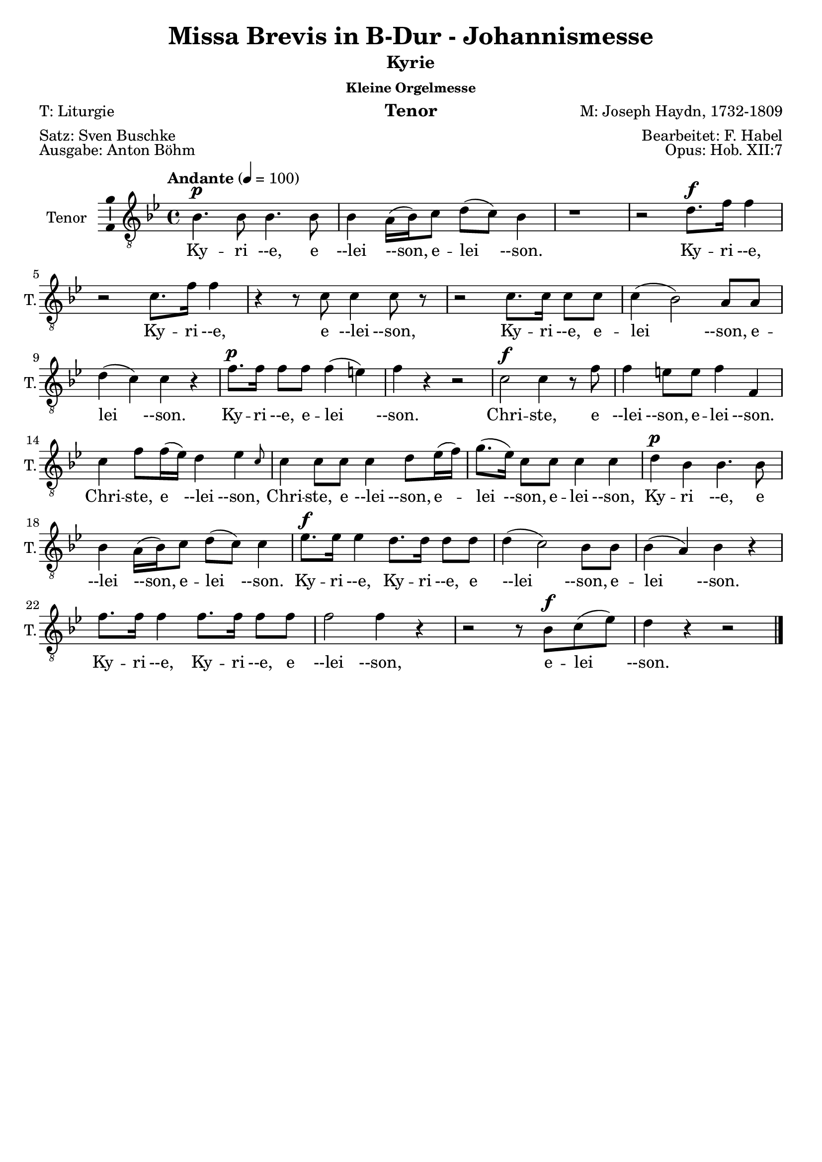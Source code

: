 \version "2.24.3"
\language "english"

\header {
  dedication = ""
  title = "Missa Brevis in B-Dur - Johannismesse"
  subtitle = ""
  subsubtitle = "Kleine Orgelmesse"
  instrument = "Tenor"
  composer = "M: Joseph Haydn, 1732-1809"
  arranger = "Bearbeitet: F. Habel"
  poet = "T: Liturgie"
  meter = "Satz: Sven Buschke"
  piece = "Ausgabe: Anton Böhm"
  opus = "Opus: Hob. XII:7"
  copyright = ""
  tagline = ""
}

\paper {
  #(set-paper-size "a4")
}

global = {
  \key c \major
  \numericTimeSignature
  \time 4/4
  \tempo "Andante" 4=100
}

%%%%%%%%%%%%%%%%%%%%%%%%%%%%%%%%
% Kyrie
%%%%%%%%%%%%%%%%%%%%%%%%%%%%%%%%

globalA = {
  \key bf \major
  %   \numericTimeSignature
  \time 4/4
  \tempo "Andante" 4=100
}

scoreATenorVoice = \relative c' {
  \globalA
  \dynamicUp
  % Music follows here.
  bf4.\p bf8  bf4. bf8 bf4 a16(bf) c8 d(c) bf4
  r1 r2 d8.\f f16 f4
  r2 c8. f16 f4
  r4 r8 c c4 c8 r
  r2 c8. c16 c8 c c4(bf2) a8 a d4(c) c r
  f8.\p f16 f8 f f4(e) f r r2
  c2\f c4 r8 f
  f4 e8 e f4 f, c' f8 f16(ef) d4 \afterGrace ef {c8}
  c4 c8 c c4 d8 ef16(f)
  g8.(ef16) c8 c c4 c
  d\p bf bf4. bf8 bf4 a16(bf) c8 d(c) c4
  ef8.\f ef16 ef4 d8. d16 d8 d d4(c2) bf8 bf
  bf4(a) bf r
  f'8. f16 f4 f8. f16 f8 f f2 f4 r
  r2 r8 bf,\f c(ef) d4 r r2
  \bar "|."
}

scoreAVerse = \lyricmode {
  % Lyrics follow here.
  Ky -- ri --e, e --lei --son, e -- lei --son.
  Ky -- ri --e, Ky -- ri --e, e --lei --son, Ky -- ri --e, e -- lei --son, e -- lei --son.
  Ky -- ri --e, e -- lei --son.
  Chri -- ste, e --lei --son, e -- lei --son.
  Chri -- ste, e --lei --son,
  Chri -- ste, e --lei --son, e -- lei --son, e -- lei --son,
  Ky -- ri --e, e --lei --son, e -- lei --son.
  Ky -- ri --e, Ky -- ri --e, e --lei --son, e -- lei --son.
  Ky -- ri --e, Ky -- ri --e, e --lei --son, e -- lei --son.
}

\bookpart {
  \header {
    subtitle = "Kyrie"
  }
  \score {
    \new Staff \with {
      instrumentName = "Tenor"
      shortInstrumentName = "T."
      midiInstrument = "choir aahs"
      \consists "Ambitus_engraver"
    } { \clef "treble_8" \scoreATenorVoice }
    \addlyrics { \scoreAVerse }
    \layout { }
    \midi { }
  }
}

%%%%%%%%%%%%%%%%%%%%%%%%%%%%%%%%
% Gloria
%%%%%%%%%%%%%%%%%%%%%%%%%%%%%%%%

globalB = {
  \key bf \major
  %   \numericTimeSignature
  \time 3/4
  \tempo "Allegro" 4=100
}

scoreBTenorVoice = \relative c' {
  \globalB
  \dynamicUp
  % Music follows here.
  bf8\f 8 8 8 8 8
  a8. a16 a4 a8 bf
  c2 c4
  d f8 f f f
  g4 ef8 ef g g16 g
  f4 f8 f f f
  c4 c8 c16 c d8 bf
  bf4(a) a(c4.) c8 c4
  f f8 f f f d d d4. d8  c4. c8 c4
  d(c bf) a a a8 a c4 c c8 c bf4 bf bf8 bf bf4 bf8 bf bf bf bf4 g' g8 g f4 f f8 f ef4(d) c bf r r
  r2. r r
  r4 f'2(g4 ef) c d16(ef d ef) f2 ef8 ef16 ef d4(c) bf r4 r\fermata
  \bar "||"
  \time 3/4
  \tempo "Adagio" 4=70
  r2.
  r
  r4 r bf\f c bf r
  g' f ef ef d r d2 d4 e2 e4
  r ef ef d2 c4 bf2(a4) g r r
  r2. r r
  r4 r bf\f c bf r
  d\p d d d d r
  f4.\f f8 f4 d2 d4
  ef2 ef4
  f2 ef4 ef2(d4) c r r
  r2. r r
  r4 r ef d ef r8 ef
  c4. c8 d4 bf a r
  d2\f d4 e2 e4
  r ef ef d2 c4 bf2(a4) g r r\fermata
  \bar "||"
  \time 3/4
  \tempo "Allegro" 4=100
  r4 bf4. bf8
  a2 a8(bf) c2 c4 d f f g2 g4
  f8. f16 f4 d c c d8(bf) bf4. a8 a4
  c2. f d c
  d4(c bf) a r a
  c2 c4 bf4. bf8 8 8
  bf4 bf8 8 8 8
  bf4(g') g f2 f4
  ef(d c) bf r r
  r2. r r
  r4 f'2\p(g4 ef) c d16(ef d ef) f2 ef4(d c) bf
  r r c\f d r a bf r r
  \bar "|."
}

scoreBVerse = \lyricmode {
  % Lyrics follow here.
  % Glória in ex -- cél -- sis Deo
  Et in ter -- ra pax ho -- mí -- ni -- bus bo -- næ vo -- lun -- tá -- tis.
  Lau -- dá -- mus te,
  be -- ne -- dí -- ci -- mus te,
  ad -- o -- rá -- mus te,
  glo -- ri -- fi -- cá -- mus te,
  grá -- ti -- as á -- gi -- mus ti -- bi pro -- pter mag -- nam gló -- ri -- am tu -- am,
  Dó -- mi -- ne De -- us, Rex cæ -- lé -- stis,
  De -- us Pa -- ter om -- ní -- po -- tens.
  Dó -- mi -- ne Fi -- li U -- ni -- gé -- ni -- te.
  %   Ie -- su Chris -- te,
  %   Dó -- mi -- ne De -- us, Ag -- nus Dei, Fí -- li -- us Pa -- tris,
  A -- gnus De -- i, Fi -- li -- us Pa -- tris.
  Qui tol -- lis pec -- cá -- ta mun -- di,
  mi -- se -- ré -- re mi -- se -- ré -- re no -- bis.
  Qui tol -- lis pec -- cá -- ta mun -- di,
  sú --sci -- pe de -- pre -- ca -- ti -- ó -- nem no -- stram.
  Qui se -- des ad déx -- te -- ram Pa -- tris,
  mi -- se -- ré -- re, mi -- se -- ré -- re no -- bis.
  Quó -- ni -- am tu so -- lus Sanc -- tus.
  Tu so -- lus Dó -- mi -- nus,
  tu so -- lus Al -- tís -- si -- mus,
  Ie -- su, Ie -- su Chri -- ste.
  Cum San -- cto Spí -- ri -- tu,
  in gló -- ri -- a De -- i Pa -- tris.
  A -- men, a -- men,
  a -- men, a -- men, a -- men,
  a -- men, a -- men.
}

\bookpart {
  \header {
    subtitle = "Gloria"
  }
  \score {
    \new Staff \with {
      instrumentName = "Tenor"
      shortInstrumentName = "T."
      midiInstrument = "choir aahs"
      \consists "Ambitus_engraver"
    } { \clef "treble_8" \scoreBTenorVoice }
    \addlyrics { \scoreBVerse }
    \layout { }
    \midi { }
  }
}

%%%%%%%%%%%%%%%%%%%%%%%%%%%%%%%%
% Credo
%%%%%%%%%%%%%%%%%%%%%%%%%%%%%%%%

globalC = {
  \key bf \major
  %   \numericTimeSignature
  \time 4/4
  \tempo "Allegro" 4=100
}

scoreCTenorVoice = \relative c' {
  \globalC
  \dynamicUp
  % Music follows here.
  r1
  r2 bf8\f 8 c c16 c
  d8 ef d g f ef16 d ef8. ef16
  d4 r r2
  c4. c8 c4 c, r1
  d'4 c c8 bf a g f d' c d16 d c4 c c r r2
  r1
  r1
  r2 bf4 c
  d8(ef) d g f ef16(d) ef4 d r r c8 c c8. c16 c8 c c4 c, r2 r4 r8 f' d4 c8 c c(bf a) g f d' c d c c16 c c4 c r r2 r r8 c d(c16 bf)
  \time 3/4
  \tempo "Adagio" 4 = 46
  a4 f'\p f8 f f2.(f2) a,4 bf4 4 4 bf2.(bf2) bf4 4 bf2 b4. b8 b4 c b r
  ef4. ef8 d c c8. b16 b4 r ef4. ef8 d c c8. b16 b4 g ef c ef'8(c) af2 ef4 c2 c4 fs4 r fs g2. a g2 g4 g2 r4
  r2. r r r r
  b
  b bf(a2) bf4 a2 bf4 c(bf) a g r r
  r2.
  r4 d\p d d2 d4
  \bar "||"
  \tempo "Allegro" 4=80
  d d'\f d8 d d2 d4 d4. d8 d4 d d bf c4. c8 c4 c c c8 c bf4 bf bf a2 a4 bf g' e c d c d(c2) c4 r
  f, f4. f8 f f bf bf g4 e f f8 f f f 
  bf4(g) e f f r8 f bf4(g) e f r r
  c'2\f c4 bf bf bf bf2 bf4 bf(g') g f f f ef(d c)
  bf r d8 d d4. d8 d4 d2 d4 d4. d8 d4 d8 d d4 bf c c c8 c c4 c c8 c bf4 bf bf a a a8 a bf4 g' e c d c d8 d c4 c a f f c'2 c4
  bf2 bf4 a2. bf4 g' e c d c d8 d c2 f,4 r8 f f f f4 f f bf8. bf16 g4 e f8 f f f f f bf8. bf16 g4 e f8. f16 f8 f f f bf4 g e8 e f2 c'4 c c c8 c bf4 bf bf8 bf bf2 bf4 bf(g') g f8 f f4 f ef ef d4(c) bf r r 
  r2. r r 
  r4 f'2
  g4 ef c d16(c bf ef) f2 ef4(d) c bf r c\f d r a bf r r
  \bar "|."
}

scoreCVerse = \lyricmode {
  % Lyrics follow here.
  %   Cre -- do in un -- um De -- um,
  %   Pa -- trem om -- ni -- potén -- tem,
  %   fac -- tórem cæ -- li et terræ,
  Vi -- si -- bí -- li -- um ó -- mni -- um et in -- vi -- si -- bí -- li -- um.
  Ie -- sum Chris -- tum
  Et ex Pa -- tre na -- tum an -- te óm -- ni -- a sǽ -- cu -- la.
  De -- um ve -- rum de De -- o ve -- ro.
  Con -- sub -- stan -- ti -- á -- lem Pa -- tri.
  Qui pro -- pter nos hó -- mi -- nes et pro -- pter no -- stram sa -- lú -- tem
  de coe -- lis.
  Et in -- car -- ná -- tus est,
  in -- car -- ná -- tus est
  de Spí -- ri -- tu San -- cto
  ex Ma -- rí -- a Vír -- gi -- ne,
  ex Ma -- rí -- a Vír -- gi -- ne:
  et ho -- mo, et ho -- mo fac -- tus est.
  et ho -- mo fac -- tus est.
  pas -- sus
  pas -- sus
  et se -- púl -- tus est,
  et se -- púl -- tus est.
  Et re -- sur -- ré -- xit tér -- ti -- a di -- e, se -- cún -- dum Scrip -- tú -- ras.
  Et as -- cén -- dit in coe -- lum, se -- det ad déx -- te -- ram Pa -- tris.
  Et í -- te -- rum ven -- tú -- rus est cum gló -- ri -- a,
  iu -- di -- cá -- re vi -- vos et mór -- tu -- os.
  Cui -- us reg -- ni non e -- rit fi -- nis,
  non e -- rit fi -- nis.
  Et in Spí -- ri -- tum San -- ctum, Dó -- mi -- num et vi -- vi -- fi -- cán -- tem:
  qui ex Pa -- tre Fi -- li -- ó -- que pro -- cé -- dit.
  Qui cum Pa -- tre et Fí -- li -- o si -- mul ad -- o -- rá -- tur et con -- glo -- ri -- fi -- cá -- tur:
  qui lo -- cú -- tus est per pro -- phé -- tas.
  Et un -- am, sanc -- tam, ca -- thó -- li -- cam et a -- po -- stó -- li -- cam Ec -- clé -- si -- am.
  Con -- fí -- te -- or u -- num ba -- ptís -- ma in re -- mis -- si -- ó -- nem pec -- ca -- tó -- rum.
  Et ex -- spéc -- to re -- sur -- re -- cti -- ó -- nem mor -- tu -- ó -- rum.
  Et vit -- am ven -- tú -- ri sǽ -- cu -- li. A -- men, a -- men.
}

\bookpart {
  \header {
    subtitle = "Credo"
  }
  \score {
    \new Staff \with {
      instrumentName = "Tenor"
      shortInstrumentName = "T."
      midiInstrument = "choir aahs"
      \consists "Ambitus_engraver"
    } { \clef "treble_8" \scoreCTenorVoice }
    \addlyrics { \scoreCVerse }
    \layout { }
    \midi { }
  }
}

%%%%%%%%%%%%%%%%%%%%%%%%%%%%%%%%
% Sanctus
%%%%%%%%%%%%%%%%%%%%%%%%%%%%%%%%

globalD = {
  \key bf \major
  %   \numericTimeSignature
  \time 6/8
  \tempo "Andante" 4=100
}

scoreDTenorVoice = \relative c' {
  \globalD
  \dynamicUp
  % Music follows here.
  r4 r8\f f4.
  d r8 ef ef d8. d16 e8 f(ef) c
  bf4.(ef4) c8 bf d d c8. d16 c8 r ef ef d8. c16 b8 c4 c8 b c16(d) c8 c(d) ef d(g f ef4 d8 c4) c8 b4 r8 r4 r8 ef ef ef ef c b c c r r4 r8 d d d d bf a
  bf bf r r4 r8 c8. c16 bf8 bf a r bf8. bf16 bf8 a a r bf8. bf16 bf8 a a r
  r4 r8 bf4. a8(f') ef ef(d) c d4( c8 bf4 c8) f,4 r8 r4 r8
  r2. r4 r8 ef'4. d8(g f ef d c) bf g' ef d4(c8) bf4 r8 r4 r8
  r4 r8 ef4.\p d8(g f ef d c) bf g'\f ef d4(c8) bf4 r8 r4 r8
  \bar "|." 
}

scoreDVerse = \lyricmode {
  % Lyrics follow here.
  Sanc -- tus, Sanc -- tus, Do -- mi -- nus De -- us Sa -- ba -- oth.
  Sanc -- tus, Do -- mi -- nus, Sanc -- tus, Do -- mi -- nus
  De -- us Sa -- ba -- oth, De -- us Sa -- ba -- oth.
  Ple -- ni sunt cae -- li et ter -- ra,
  ple -- ni sunt cae -- li et ter -- ra
  glo -- ri -- a tu -- a,
  glo -- ri -- a tu -- a,
  glo -- ri -- a tu -- a.
  Ho -- san -- na in ex -- cel -- sis,
  ho -- san -- na in ex -- cel -- sis.
  Ho -- san -- na in ex -- cel -- sis.
}

\bookpart {
  \header {
    subtitle = "Sanctus"
  }
  \score {
    \new Staff \with {
      instrumentName = "Tenor"
      shortInstrumentName = "T."
      midiInstrument = "choir aahs"
      \consists "Ambitus_engraver"
    } { \clef "treble_8" \scoreDTenorVoice }
    \addlyrics { \scoreDVerse }
    \layout { }
    \midi { }
  }
}

%%%%%%%%%%%%%%%%%%%%%%%%%%%%%%%%
% Benedictus
%%%%%%%%%%%%%%%%%%%%%%%%%%%%%%%%

globalE = {
  \key ef \major
  %   \numericTimeSignature
  \time 4/4
  \tempo "Andante" 4=100
}

scoreETenorVoice = \relative c' {
  \globalE
  \dynamicUp
  % Music follows here.
  \compressMMRests R1*56
  r4 r8 
  \key bf \major
  \time 6/8
  \partial 4.
  r4 r8
  r2.
  r4 r8 bf4.\f a8(f') ef ef(d) c d4(c8 bf4 c8) f,4 r8 r4 r8 r2.
  r4 r8 ef'4. d8(g f ef d c) bf g' ef d4(c8) bf4 r8 r4 r8
  r4 r8 ef4.\p d8(g f ef d c) bf
  g'\f ef d4(c8) bf4 r8 r4 r8
  \bar "|."
}

scoreEVerse = \lyricmode {
  % Lyrics follow here.
  Ho -- san -- na in ex -- cel -- sis.
  Ho -- san -- na in ex -- cel -- sis.
  Ho -- san -- na in ex -- cel -- sis.
}

\bookpart {
  \header {
    subtitle = "Benedictus"
  }
  \score {
    \new Staff \with {
      instrumentName = "Tenor"
      shortInstrumentName = "T."
      midiInstrument = "choir aahs"
      \consists "Ambitus_engraver"
    } { \clef "treble_8" \scoreETenorVoice }
    \addlyrics { \scoreEVerse }
    \layout { }
    \midi { }
  }
}

%%%%%%%%%%%%%%%%%%%%%%%%%%%%%%%%
% Agnus Dei
%%%%%%%%%%%%%%%%%%%%%%%%%%%%%%%%

globalF = {
  \key bf \major
  %   \numericTimeSignature
  \time 3/4
  \tempo "Andante" 4=100
}

scoreFTenorVoice = \relative c' {
  \globalF
  \dynamicUp
  % Music follows here.
  r2. r
  r4 r bf c bf r
  g' f ef ef d r
  d2\f f4 e2 e4 r ef c d2 c4 bf2(a4) g r r r2. r r
  r4 r bf c bf r d d d d d r r f\f f d2 d4 r ef ef f2 f4 ef2(d4)
  c r r
  r2. r r
  r4 r ef\f d c r c\p c bf bf a r
  bf2 bf4 bf2 bf4 bf2(a4) bf r r r2.
  r8 a(bf) a d c bf4(c2) f,4 r r r2.
  r8 d'(f) ef d c  bf2 d4
  ef(g8 f ef d c ef d c bf a) g4 r r 
  a2 bf4 g(f2) f4 r r
  d'2\ff d4 c2. bf2 r4
  r2. r r8 f'\p(ef) d c bf a4(bf8 c) d4 ef(d c) bf r r d2\f d4 c2. bf2 r4 r2. r
  r8 f'\pp(ef) d c bf a4(bf8 c) d4 ef(d c) bf r r r2. r r f2.\pp d2 r4 r2.
  \bar "|."
}

scoreFVerse = \lyricmode {
  % Lyrics follow here.
  Qui tol -- lis pec -- ca -- ta mun -- di, mi -- se -- re -- re, mi -- se -- re -- re  no -- bis.
  Qui tol -- lis pec -- ca -- ta mun -- di, mi -- se -- re -- re, mi -- se -- re -- re no -- bis.
  Qui tol -- lis pec -- ca -- ta mun -- di, do -- na no -- bis pa -- cem,
  do -- na no -- bis pa -- cem,
  do -- na no -- bis pa -- cem,
  do -- na no -- bis pa -- cem,
  do -- na no -- bis,
  do -- na no -- bis pa -- cem, pa -- cem,
  do -- na no -- bis, do -- na no -- bis pa -- cem, pa -- cem, pa -- cem.
}

\bookpart {
  \header {
    subtitle = "Agnus Dei"
  }
  \score {
    \new Staff \with {
      instrumentName = "Tenor"
      shortInstrumentName = "T."
      midiInstrument = "choir aahs"
      \consists "Ambitus_engraver"
    } { \clef "treble_8" \scoreFTenorVoice }
    \addlyrics { \scoreFVerse }
    \layout { }
    \midi { }
  }
}
